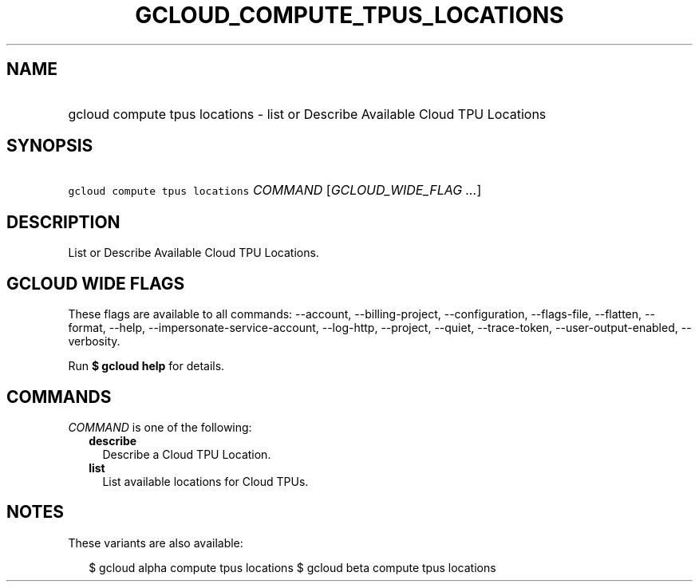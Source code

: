
.TH "GCLOUD_COMPUTE_TPUS_LOCATIONS" 1



.SH "NAME"
.HP
gcloud compute tpus locations \- list or Describe Available Cloud TPU Locations



.SH "SYNOPSIS"
.HP
\f5gcloud compute tpus locations\fR \fICOMMAND\fR [\fIGCLOUD_WIDE_FLAG\ ...\fR]



.SH "DESCRIPTION"

List or Describe Available Cloud TPU Locations.



.SH "GCLOUD WIDE FLAGS"

These flags are available to all commands: \-\-account, \-\-billing\-project,
\-\-configuration, \-\-flags\-file, \-\-flatten, \-\-format, \-\-help,
\-\-impersonate\-service\-account, \-\-log\-http, \-\-project, \-\-quiet,
\-\-trace\-token, \-\-user\-output\-enabled, \-\-verbosity.

Run \fB$ gcloud help\fR for details.



.SH "COMMANDS"

\f5\fICOMMAND\fR\fR is one of the following:

.RS 2m
.TP 2m
\fBdescribe\fR
Describe a Cloud TPU Location.

.TP 2m
\fBlist\fR
List available locations for Cloud TPUs.


.RE
.sp

.SH "NOTES"

These variants are also available:

.RS 2m
$ gcloud alpha compute tpus locations
$ gcloud beta compute tpus locations
.RE

